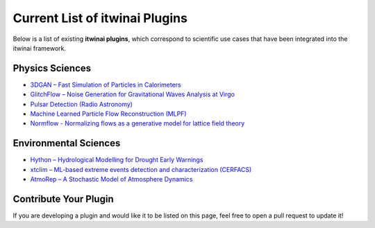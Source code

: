 Current List of itwinai Plugins
===============================

Below is a list of existing **itwinai plugins**, which correspond to scientific use cases that have been integrated into the itwinai framework.

Physics Sciences
----------------

- `3DGAN – Fast Simulation of Particles in Calorimeters <https://github.com/interTwin-eu/itwinai-3dgan-plugin>`__
- `GlitchFlow – Noise Generation for Gravitational Waves Analysis at Virgo <https://github.com/interTwin-eu/glitchflow-itwinai-plugin>`__
- `Pulsar Detection (Radio Astronomy) <https://github.com/interTwin-eu/pulsar-plugin>`__
- `Machine Learned Particle Flow Reconstruction (MLPF) <https://github.com/matbun/mlpf-itwinai-plugin>`__
- `Normflow - Normalizing flows as a generative model for lattice field theory <https://github.com/interTwin-eu/normflow-plugin>`__

Environmental Sciences
-----------------------

- `Hython – Hydrological Modelling for Drought Early Warnings <https://github.com/interTwin-eu/hython-itwinai-plugin>`__
- `xtclim – ML-based extreme events detection and characterization (CERFACS) <https://github.com/interTwin-eu/xtclim>`__
- `AtmoRep – A Stochastic Model of Atmosphere Dynamics <https://github.com/matbun/atmorep-itwinai-plugin>`__

Contribute Your Plugin
-----------------------

If you are developing a plugin and would like it to be listed on this page, feel free to open a pull request to update it!
